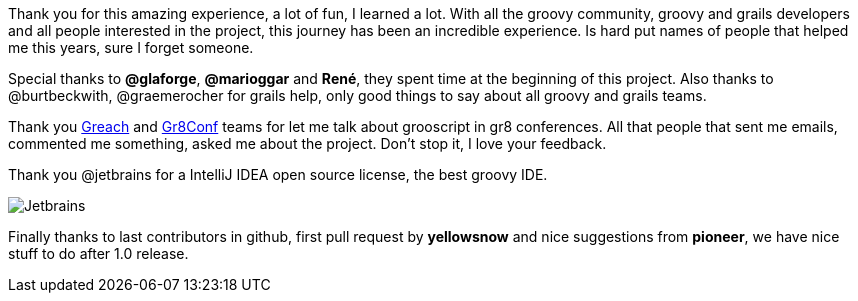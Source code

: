 Thank you for this amazing experience, a lot of fun, I learned a lot. With all the groovy community, groovy and
grails developers and all people interested in the project, this journey has been an incredible experience.
Is hard put names of people that helped me this years, sure I forget someone.

Special thanks to *@glaforge*, *@marioggar* and *René*, they
spent time at the beginning of this project. Also thanks to @burtbeckwith, @graemerocher for grails help, only
good things to say about all groovy and grails teams.

Thank you http://greachconf.com/[Greach] and http://gr8conf.eu/[Gr8Conf] teams for let me talk about grooscript in gr8 conferences.
All that people that sent me emails, commented me something, asked me about the project. Don't stop it, I love your feedback.

Thank you @jetbrains for a IntelliJ IDEA open source license, the best groovy IDE.

image::https://www.jetbrains.com/idea/docs/logo_intellij_idea.png[Jetbrains]

Finally thanks to last contributors in github, first pull request by *yellowsnow* and nice suggestions from *pioneer*,
we have nice stuff to do after 1.0 release.